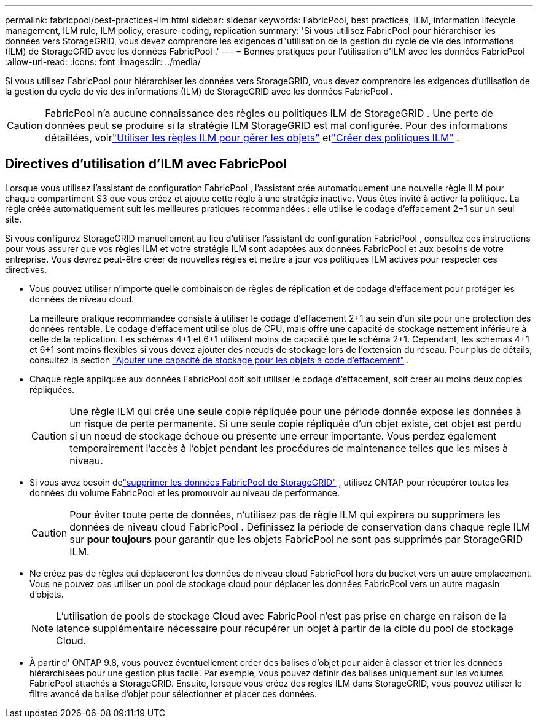 ---
permalink: fabricpool/best-practices-ilm.html 
sidebar: sidebar 
keywords: FabricPool, best practices, ILM, information lifecycle management, ILM rule, ILM policy, erasure-coding, replication 
summary: 'Si vous utilisez FabricPool pour hiérarchiser les données vers StorageGRID, vous devez comprendre les exigences d"utilisation de la gestion du cycle de vie des informations (ILM) de StorageGRID avec les données FabricPool .' 
---
= Bonnes pratiques pour l'utilisation d'ILM avec les données FabricPool
:allow-uri-read: 
:icons: font
:imagesdir: ../media/


[role="lead"]
Si vous utilisez FabricPool pour hiérarchiser les données vers StorageGRID, vous devez comprendre les exigences d'utilisation de la gestion du cycle de vie des informations (ILM) de StorageGRID avec les données FabricPool .


CAUTION: FabricPool n'a aucune connaissance des règles ou politiques ILM de StorageGRID .  Une perte de données peut se produire si la stratégie ILM StorageGRID est mal configurée.  Pour des informations détaillées, voirlink:../ilm/what-ilm-rule-is.html["Utiliser les règles ILM pour gérer les objets"] etlink:../ilm/creating-ilm-policy.html["Créer des politiques ILM"] .



== Directives d'utilisation d'ILM avec FabricPool

Lorsque vous utilisez l’assistant de configuration FabricPool , l’assistant crée automatiquement une nouvelle règle ILM pour chaque compartiment S3 que vous créez et ajoute cette règle à une stratégie inactive.  Vous êtes invité à activer la politique.  La règle créée automatiquement suit les meilleures pratiques recommandées : elle utilise le codage d'effacement 2+1 sur un seul site.

Si vous configurez StorageGRID manuellement au lieu d'utiliser l'assistant de configuration FabricPool , consultez ces instructions pour vous assurer que vos règles ILM et votre stratégie ILM sont adaptées aux données FabricPool et aux besoins de votre entreprise.  Vous devrez peut-être créer de nouvelles règles et mettre à jour vos politiques ILM actives pour respecter ces directives.

* Vous pouvez utiliser n’importe quelle combinaison de règles de réplication et de codage d’effacement pour protéger les données de niveau cloud.
+
La meilleure pratique recommandée consiste à utiliser le codage d’effacement 2+1 au sein d’un site pour une protection des données rentable.  Le codage d'effacement utilise plus de CPU, mais offre une capacité de stockage nettement inférieure à celle de la réplication.  Les schémas 4+1 et 6+1 utilisent moins de capacité que le schéma 2+1.  Cependant, les schémas 4+1 et 6+1 sont moins flexibles si vous devez ajouter des nœuds de stockage lors de l'extension du réseau. Pour plus de détails, consultez la section link:../expand/adding-storage-capacity-for-erasure-coded-objects.html["Ajouter une capacité de stockage pour les objets à code d'effacement"] .

* Chaque règle appliquée aux données FabricPool doit soit utiliser le codage d'effacement, soit créer au moins deux copies répliquées.
+

CAUTION: Une règle ILM qui crée une seule copie répliquée pour une période donnée expose les données à un risque de perte permanente.  Si une seule copie répliquée d’un objet existe, cet objet est perdu si un nœud de stockage échoue ou présente une erreur importante.  Vous perdez également temporairement l’accès à l’objet pendant les procédures de maintenance telles que les mises à niveau.

* Si vous avez besoin delink:remove-fabricpool-data.html["supprimer les données FabricPool de StorageGRID"] , utilisez ONTAP pour récupérer toutes les données du volume FabricPool et les promouvoir au niveau de performance.
+

CAUTION: Pour éviter toute perte de données, n'utilisez pas de règle ILM qui expirera ou supprimera les données de niveau cloud FabricPool .  Définissez la période de conservation dans chaque règle ILM sur *pour toujours* pour garantir que les objets FabricPool ne sont pas supprimés par StorageGRID ILM.

* Ne créez pas de règles qui déplaceront les données de niveau cloud FabricPool hors du bucket vers un autre emplacement.  Vous ne pouvez pas utiliser un pool de stockage cloud pour déplacer les données FabricPool vers un autre magasin d'objets.
+

NOTE: L’utilisation de pools de stockage Cloud avec FabricPool n’est pas prise en charge en raison de la latence supplémentaire nécessaire pour récupérer un objet à partir de la cible du pool de stockage Cloud.

* À partir d' ONTAP 9.8, vous pouvez éventuellement créer des balises d'objet pour aider à classer et trier les données hiérarchisées pour une gestion plus facile.  Par exemple, vous pouvez définir des balises uniquement sur les volumes FabricPool attachés à StorageGRID.  Ensuite, lorsque vous créez des règles ILM dans StorageGRID, vous pouvez utiliser le filtre avancé de balise d’objet pour sélectionner et placer ces données.

